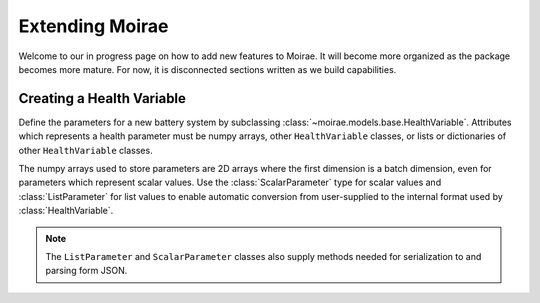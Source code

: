 Extending Moirae
================

Welcome to our in progress page on how to add new features to Moirae.
It will become more organized as the package becomes more mature.
For now, it is disconnected sections written as we build capabilities.

Creating a Health Variable
--------------------------

Define the parameters for a new battery system by
subclassing :class:`~moirae.models.base.HealthVariable`.
Attributes which represents a health parameter must be numpy arrays,
other ``HealthVariable`` classes,
or lists or dictionaries of other ``HealthVariable`` classes.

The numpy arrays used to store parameters are 2D arrays where the first dimension is a batch dimension,
even for parameters which represent scalar values.
Use the :class:`ScalarParameter` type for scalar values and :class:`ListParameter` for list values
to enable automatic conversion from user-supplied to the internal format used by :class:`HealthVariable`.

.. note::

    The ``ListParameter`` and ``ScalarParameter`` classes also supply methods needed for serialization to
    and parsing form JSON.

